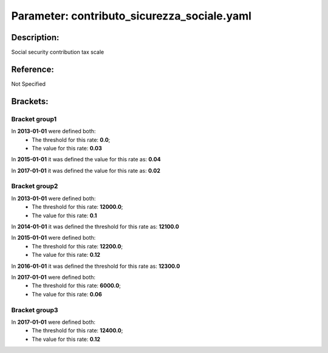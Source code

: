 #######################################################################################################################################################################################################################################################################################################################################################################################################################################################################################################################################################################################################################################################################################################################################################################################################################################################################################################################################################################################################################################
Parameter: contributo_sicurezza_sociale.yaml
#######################################################################################################################################################################################################################################################################################################################################################################################################################################################################################################################################################################################################################################################################################################################################################################################################################################################################################################################################################################################################################################
***************************************************************************************************************************************************************************************************************************************************************************************************************************************************************************************************************************************************************************************************************************************************************************************************************************************************************************************************************************************************************************************************************************************************************************************************************************************************************************************************************************************
Description:
***************************************************************************************************************************************************************************************************************************************************************************************************************************************************************************************************************************************************************************************************************************************************************************************************************************************************************************************************************************************************************************************************************************************************************************************************************************************************************************************************************************************

Social security contribution tax scale

***************************************************************************************************************************************************************************************************************************************************************************************************************************************************************************************************************************************************************************************************************************************************************************************************************************************************************************************************************************************************************************************************************************************************************************************************************************************************************************************************************************************
Reference:
***************************************************************************************************************************************************************************************************************************************************************************************************************************************************************************************************************************************************************************************************************************************************************************************************************************************************************************************************************************************************************************************************************************************************************************************************************************************************************************************************************************************

Not Specified

***************************************************************************************************************************************************************************************************************************************************************************************************************************************************************************************************************************************************************************************************************************************************************************************************************************************************************************************************************************************************************************************************************************************************************************************************************************************************************************************************************************************
Brackets:
***************************************************************************************************************************************************************************************************************************************************************************************************************************************************************************************************************************************************************************************************************************************************************************************************************************************************************************************************************************************************************************************************************************************************************************************************************************************************************************************************************************************



Bracket group1
"""""""""""""""""""""""""""""""""""""""""""""""""""""""""""""""""""""""""""""""""""""""""""""""""""""""""""""""""""""""""""""""""""""""""""""""""""""""""""""""""""""""""""""""""""""""""""""""""""""""""""""""""""""""""""""""""""""""""""""""""""""""""""""""""""""""""""""""""""""""""""""""""""""""""""""""""""""""""""""""""""""""""""""""""""""""""""""""""""""""""""""""""""""""""""""""""""""""""""""""""""""""""""""""""""""""""""""""""""""""""""""""""""""""""""""""""""""""""""""""""""""""""""""""""""""""""""""""""""""""""""""""""""""""""""""""""""""""""""""""""""""""""""""""""""""""""""""""""""""""""""""""""""""""""""""""""""""""""""""""""""""""""""""""""""""""""""""""""""""""""""""""""""""""""""""""""""""""""""""""""""""""""""""""""""""""""""""""""""""""""""""""""""""""""""""""""""""""""""""""""""""""""""""""""""""""""""""""""""""""""""""""""""""""""""""""""""""""""""""""""""""""""""""""""""""""""""""""""""""""""""""""""""""""""""""""""""""""""""""""""""""""""""""""""""""""""""""""""""""""

In **2013-01-01** were defined both: 
 - The threshold for this rate: **0.0**; 
 - The value for this rate: **0.03**

In **2015-01-01** it was defined the value for this rate as: **0.04**

In **2017-01-01** it was defined the value for this rate as: **0.02**



Bracket group2
"""""""""""""""""""""""""""""""""""""""""""""""""""""""""""""""""""""""""""""""""""""""""""""""""""""""""""""""""""""""""""""""""""""""""""""""""""""""""""""""""""""""""""""""""""""""""""""""""""""""""""""""""""""""""""""""""""""""""""""""""""""""""""""""""""""""""""""""""""""""""""""""""""""""""""""""""""""""""""""""""""""""""""""""""""""""""""""""""""""""""""""""""""""""""""""""""""""""""""""""""""""""""""""""""""""""""""""""""""""""""""""""""""""""""""""""""""""""""""""""""""""""""""""""""""""""""""""""""""""""""""""""""""""""""""""""""""""""""""""""""""""""""""""""""""""""""""""""""""""""""""""""""""""""""""""""""""""""""""""""""""""""""""""""""""""""""""""""""""""""""""""""""""""""""""""""""""""""""""""""""""""""""""""""""""""""""""""""""""""""""""""""""""""""""""""""""""""""""""""""""""""""""""""""""""""""""""""""""""""""""""""""""""""""""""""""""""""""""""""""""""""""""""""""""""""""""""""""""""""""""""""""""""""""""""""""""""""""""""""""""""""""""""""""""""""""""""""""""""""""

In **2013-01-01** were defined both: 
 - The threshold for this rate: **12000.0**; 
 - The value for this rate: **0.1**

In **2014-01-01** it was defined the threshold for this rate as: **12100.0**

In **2015-01-01** were defined both: 
 - The threshold for this rate: **12200.0**; 
 - The value for this rate: **0.12**

In **2016-01-01** it was defined the threshold for this rate as: **12300.0**

In **2017-01-01** were defined both: 
 - The threshold for this rate: **6000.0**; 
 - The value for this rate: **0.06**



Bracket group3
"""""""""""""""""""""""""""""""""""""""""""""""""""""""""""""""""""""""""""""""""""""""""""""""""""""""""""""""""""""""""""""""""""""""""""""""""""""""""""""""""""""""""""""""""""""""""""""""""""""""""""""""""""""""""""""""""""""""""""""""""""""""""""""""""""""""""""""""""""""""""""""""""""""""""""""""""""""""""""""""""""""""""""""""""""""""""""""""""""""""""""""""""""""""""""""""""""""""""""""""""""""""""""""""""""""""""""""""""""""""""""""""""""""""""""""""""""""""""""""""""""""""""""""""""""""""""""""""""""""""""""""""""""""""""""""""""""""""""""""""""""""""""""""""""""""""""""""""""""""""""""""""""""""""""""""""""""""""""""""""""""""""""""""""""""""""""""""""""""""""""""""""""""""""""""""""""""""""""""""""""""""""""""""""""""""""""""""""""""""""""""""""""""""""""""""""""""""""""""""""""""""""""""""""""""""""""""""""""""""""""""""""""""""""""""""""""""""""""""""""""""""""""""""""""""""""""""""""""""""""""""""""""""""""""""""""""""""""""""""""""""""""""""""""""""""""""""""""""""""""

In **2017-01-01** were defined both: 
 - The threshold for this rate: **12400.0**; 
 - The value for this rate: **0.12**


